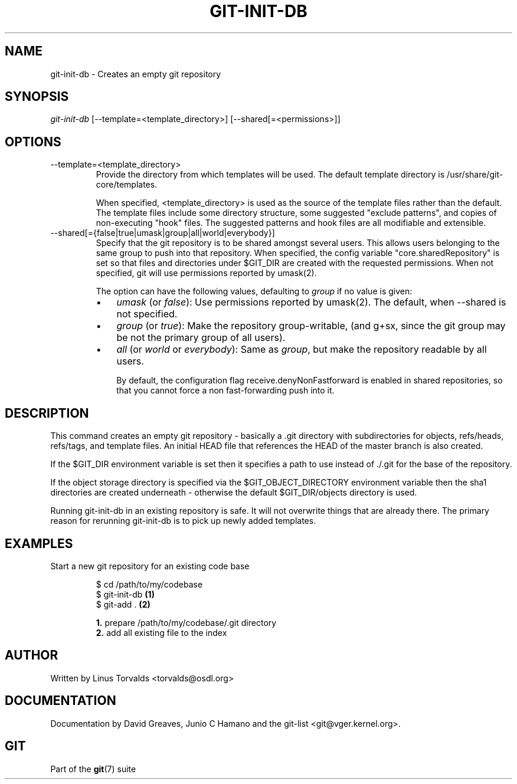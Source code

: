 .\" ** You probably do not want to edit this file directly **
.\" It was generated using the DocBook XSL Stylesheets (version 1.69.1).
.\" Instead of manually editing it, you probably should edit the DocBook XML
.\" source for it and then use the DocBook XSL Stylesheets to regenerate it.
.TH "GIT\-INIT\-DB" "1" "09/21/2006" "" ""
.\" disable hyphenation
.nh
.\" disable justification (adjust text to left margin only)
.ad l
.SH "NAME"
git\-init\-db \- Creates an empty git repository
.SH "SYNOPSIS"
\fIgit\-init\-db\fR [\-\-template=<template_directory>] [\-\-shared[=<permissions>]]
.sp
.SH "OPTIONS"
.TP
\-\-template=<template_directory>
Provide the directory from which templates will be used. The default template directory is
/usr/share/git\-core/templates.
.sp
When specified,
<template_directory>
is used as the source of the template files rather than the default. The template files include some directory structure, some suggested "exclude patterns", and copies of non\-executing "hook" files. The suggested patterns and hook files are all modifiable and extensible.
.TP
\-\-shared[={false|true|umask|group|all|world|everybody}]
Specify that the git repository is to be shared amongst several users. This allows users belonging to the same group to push into that repository. When specified, the config variable "core.sharedRepository" is set so that files and directories under
$GIT_DIR
are created with the requested permissions. When not specified, git will use permissions reported by umask(2).
.sp
The option can have the following values, defaulting to
\fIgroup\fR
if no value is given:
.RS
.TP 3
\(bu
\fIumask\fR
(or
\fIfalse\fR): Use permissions reported by umask(2). The default, when
\-\-shared
is not specified.
.TP
\(bu
\fIgroup\fR
(or
\fItrue\fR): Make the repository group\-writable, (and g+sx, since the git group may be not the primary group of all users).
.TP
\(bu
\fIall\fR
(or
\fIworld\fR
or
\fIeverybody\fR): Same as
\fIgroup\fR, but make the repository readable by all users.
.sp
By default, the configuration flag receive.denyNonFastforward is enabled in shared repositories, so that you cannot force a non fast\-forwarding push into it.
.RE
.SH "DESCRIPTION"
This command creates an empty git repository \- basically a .git directory with subdirectories for objects, refs/heads, refs/tags, and template files. An initial HEAD file that references the HEAD of the master branch is also created.
.sp
If the $GIT_DIR environment variable is set then it specifies a path to use instead of ./.git for the base of the repository.
.sp
If the object storage directory is specified via the $GIT_OBJECT_DIRECTORY environment variable then the sha1 directories are created underneath \- otherwise the default $GIT_DIR/objects directory is used.
.sp
Running git\-init\-db in an existing repository is safe. It will not overwrite things that are already there. The primary reason for rerunning git\-init\-db is to pick up newly added templates.
.sp
.SH "EXAMPLES"
.TP
Start a new git repository for an existing code base
.sp
.nf
$ cd /path/to/my/codebase
$ git\-init\-db   \fB(1)\fR
$ git\-add .     \fB(2)\fR
.fi
.sp
\fB1. \fRprepare /path/to/my/codebase/.git directory
.br
\fB2. \fRadd all existing file to the index
.br
.SH "AUTHOR"
Written by Linus Torvalds <torvalds@osdl.org>
.sp
.SH "DOCUMENTATION"
Documentation by David Greaves, Junio C Hamano and the git\-list <git@vger.kernel.org>.
.sp
.SH "GIT"
Part of the \fBgit\fR(7) suite
.sp

